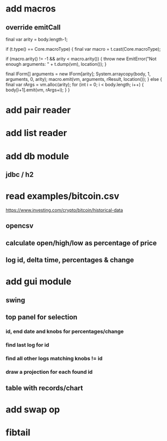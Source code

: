 * add macros
** override emitCall

        final var arity = body.length-1;

        if (t.type() == Core.macroType) {
            final var macro = t.cast(Core.macroType);

            if (macro.arity() != -1 && arity < macro.arity()) {
                throw new EmitError("Not enough arguments: " + t.dump(vm), location());
            }

            final IForm[] arguments = new IForm[arity];
            System.arraycopy(body, 1, arguments, 0, arity);
            macro.emit(vm, arguments, rResult, location());
        } else {
            final var rArgs = vm.alloc(arity);
            for (int i = 0; i < body.length; i++) { body[i+1].emit(vm, rArgs+i); }
        }

* add pair reader
* add list reader

* add db module
** jdbc / h2

* read examples/bitcoin.csv
https://www.investing.com/crypto/bitcoin/historical-data
** opencsv
** calculate open/high/low as percentage of price
** log id, delta time, percentages & change

* add gui module
** swing
** top panel for selection
*** id, end date and knobs for percentages/change
*** find last log for id
*** find all other logs matching knobs != id
*** draw a projection for each found id
** table with records/chart

* add swap op
* fibtail

